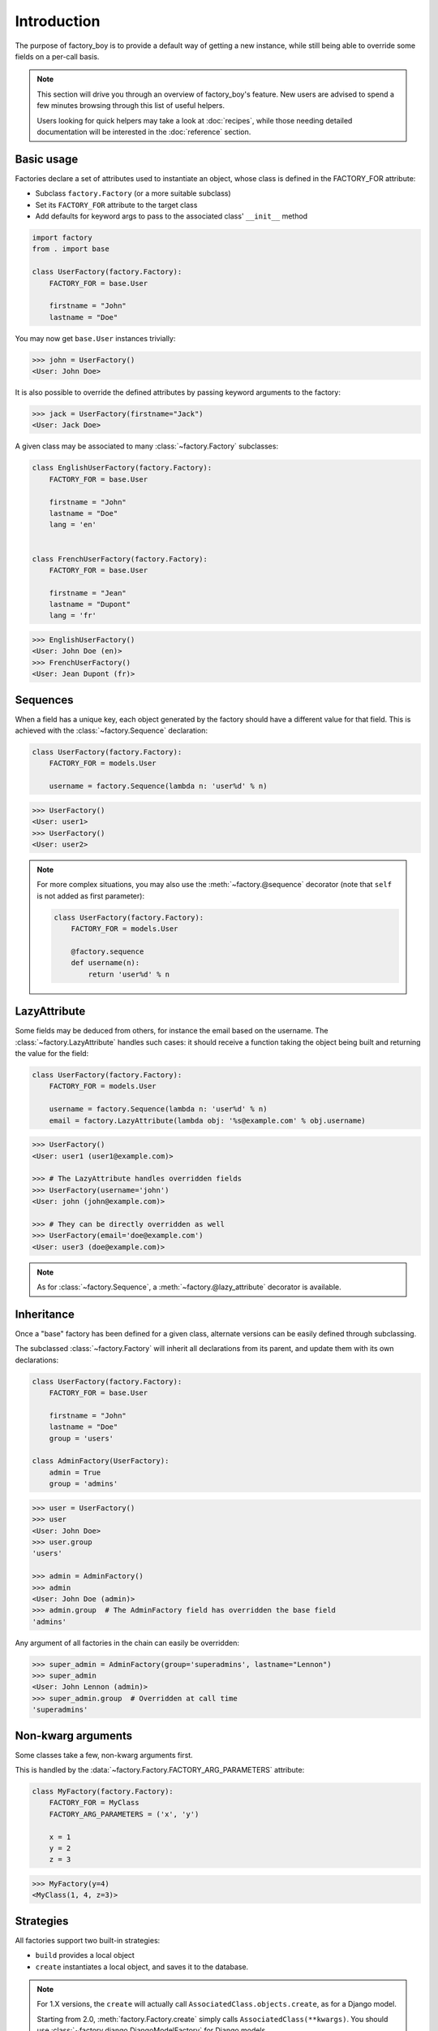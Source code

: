 Introduction
============


The purpose of factory_boy is to provide a default way of getting a new instance,
while still being able to override some fields on a per-call basis.


.. note:: This section will drive you through an overview of factory_boy's feature.
          New users are advised to spend a few minutes browsing through this list
          of useful helpers.

          Users looking for quick helpers may take a look at :doc:`recipes`,
          while those needing detailed documentation will be interested in the :doc:`reference` section.


Basic usage
-----------


Factories declare a set of attributes used to instantiate an object, whose class is defined in the FACTORY_FOR attribute:

- Subclass ``factory.Factory`` (or a more suitable subclass)
- Set its ``FACTORY_FOR`` attribute to the target class
- Add defaults for keyword args to pass to the associated class' ``__init__`` method


.. code-block:: python

    import factory
    from . import base

    class UserFactory(factory.Factory):
        FACTORY_FOR = base.User

        firstname = "John"
        lastname = "Doe"

You may now get ``base.User`` instances trivially:

.. code-block:: pycon

    >>> john = UserFactory()
    <User: John Doe>

It is also possible to override the defined attributes by passing keyword arguments to the factory:

.. code-block:: pycon

    >>> jack = UserFactory(firstname="Jack")
    <User: Jack Doe>


A given class may be associated to many :class:`~factory.Factory` subclasses:

.. code-block:: python

    class EnglishUserFactory(factory.Factory):
        FACTORY_FOR = base.User

        firstname = "John"
        lastname = "Doe"
        lang = 'en'


    class FrenchUserFactory(factory.Factory):
        FACTORY_FOR = base.User

        firstname = "Jean"
        lastname = "Dupont"
        lang = 'fr'


.. code-block:: pycon

    >>> EnglishUserFactory()
    <User: John Doe (en)>
    >>> FrenchUserFactory()
    <User: Jean Dupont (fr)>


Sequences
---------

When a field has a unique key, each object generated by the factory should have a different value for that field.
This is achieved with the :class:`~factory.Sequence` declaration:

.. code-block:: python

    class UserFactory(factory.Factory):
        FACTORY_FOR = models.User

        username = factory.Sequence(lambda n: 'user%d' % n)

.. code-block:: pycon

    >>> UserFactory()
    <User: user1>
    >>> UserFactory()
    <User: user2>

.. note:: For more complex situations, you may also use the :meth:`~factory.@sequence` decorator (note that ``self`` is not added as first parameter):

          .. code-block:: python

            class UserFactory(factory.Factory):
                FACTORY_FOR = models.User

                @factory.sequence
                def username(n):
                    return 'user%d' % n


LazyAttribute
-------------

Some fields may be deduced from others, for instance the email based on the username.
The :class:`~factory.LazyAttribute` handles such cases: it should receive a function
taking the object being built and returning the value for the field:

.. code-block:: python

    class UserFactory(factory.Factory):
        FACTORY_FOR = models.User

        username = factory.Sequence(lambda n: 'user%d' % n)
        email = factory.LazyAttribute(lambda obj: '%s@example.com' % obj.username)

.. code-block:: pycon

    >>> UserFactory()
    <User: user1 (user1@example.com)>

    >>> # The LazyAttribute handles overridden fields
    >>> UserFactory(username='john')
    <User: john (john@example.com)>

    >>> # They can be directly overridden as well
    >>> UserFactory(email='doe@example.com')
    <User: user3 (doe@example.com)>


.. note:: As for :class:`~factory.Sequence`, a :meth:`~factory.@lazy_attribute` decorator is available.


Inheritance
-----------


Once a "base" factory has been defined for a given class,
alternate versions can be easily defined through subclassing.

The subclassed :class:`~factory.Factory` will inherit all declarations from its parent,
and update them with its own declarations:

.. code-block:: python

    class UserFactory(factory.Factory):
        FACTORY_FOR = base.User

        firstname = "John"
        lastname = "Doe"
        group = 'users'

    class AdminFactory(UserFactory):
        admin = True
        group = 'admins'

.. code-block:: pycon

    >>> user = UserFactory()
    >>> user
    <User: John Doe>
    >>> user.group
    'users'

    >>> admin = AdminFactory()
    >>> admin
    <User: John Doe (admin)>
    >>> admin.group  # The AdminFactory field has overridden the base field
    'admins'


Any argument of all factories in the chain can easily be overridden:

.. code-block:: pycon

    >>> super_admin = AdminFactory(group='superadmins', lastname="Lennon")
    >>> super_admin
    <User: John Lennon (admin)>
    >>> super_admin.group  # Overridden at call time
    'superadmins'


Non-kwarg arguments
-------------------

Some classes take a few, non-kwarg arguments first.

This is handled by the :data:`~factory.Factory.FACTORY_ARG_PARAMETERS` attribute:

.. code-block:: python

    class MyFactory(factory.Factory):
        FACTORY_FOR = MyClass
        FACTORY_ARG_PARAMETERS = ('x', 'y')

        x = 1
        y = 2
        z = 3

.. code-block:: pycon

    >>> MyFactory(y=4)
    <MyClass(1, 4, z=3)>


Strategies
----------

All factories support two built-in strategies:

* ``build`` provides a local object
* ``create`` instantiates a local object, and saves it to the database.

.. note:: For 1.X versions, the ``create`` will actually call ``AssociatedClass.objects.create``,
          as for a Django model.

          Starting from 2.0, :meth:`factory.Factory.create` simply calls ``AssociatedClass(**kwargs)``.
          You should use :class:`~factory.django.DjangoModelFactory` for Django models.


When a :class:`~factory.Factory` includes related fields (:class:`~factory.SubFactory`, :class:`~factory.RelatedFactory`),
the parent's strategy will be pushed onto related factories.


Calling a :class:`~factory.Factory` subclass will provide an object through the default strategy:

.. code-block:: python

    class MyFactory(factory.Factory):
        FACTORY_FOR = MyClass

.. code-block:: pycon

    >>> MyFactory.create()
    <MyFactory: X (saved)>

    >>> MyFactory.build()
    <MyFactory: X (unsaved)>

    >>> MyFactory()  # equivalent to MyFactory.create()
    <MyClass: X (saved)>


The default strategy can ba changed by setting the class-level :attr:`~factory.Factory.FACTROY_STRATEGY` attribute.


